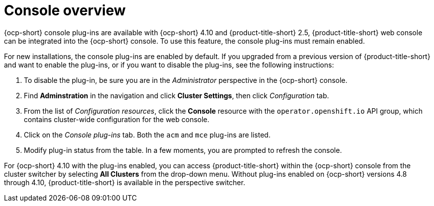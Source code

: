 [#mce-console-overview]
= Console overview

{ocp-short} console plug-ins are available with {ocp-short} 4.10 and {product-title-short} 2.5, {product-title-short} web console can be integrated into the {ocp-short} console. To use this feature, the console plug-ins must remain enabled.

For new installations, the console plug-ins are enabled by default. If you upgraded from a previous version of {product-title-short} and want to enable the plug-ins, or if you want to disable the plug-ins, see the following instructions:

. To disable the plug-in, be sure you are in the _Administrator_ perspective in the {ocp-short} console.
. Find *Adminstration* in the navigation and click *Cluster Settings*, then click _Configuration_ tab. 
. From the list of _Configuration resources_, click the **Console** resource with the `operator.openshift.io` API group, which contains cluster-wide configuration for the web console. 
. Click on the _Console plug-ins_ tab. Both the `acm` and `mce` plug-ins are listed. 
. Modify plug-in status from the table. In a few moments, you are prompted to refresh the console.

For {ocp-short} 4.10 with the plug-ins enabled, you can access {product-title-short} within the {ocp-short} console from the cluster switcher by selecting *All Clusters* from the drop-down menu. Without plug-ins enabled on {ocp-short} versions 4.8 through 4.10, {product-title-short} is available in the perspective switcher.